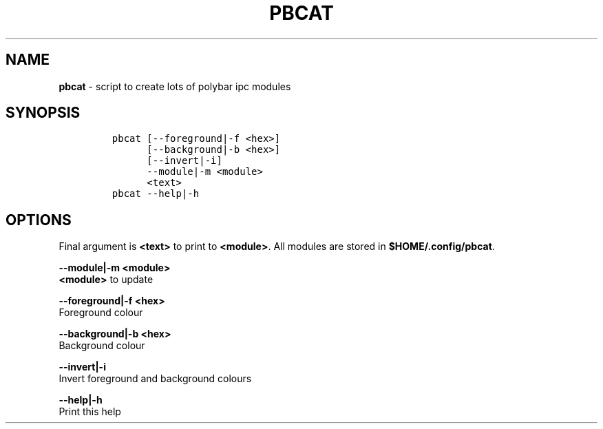 .TH PBCAT 1 2019\-10\-21 Linux "User Manuals"
.hy
.SH NAME
.PP
\f[B]pbcat\f[R] - script to create lots of polybar ipc modules
.SH SYNOPSIS
.IP
.nf
\f[C]
pbcat [--foreground|-f <hex>]
      [--background|-b <hex>]
      [--invert|-i]
      --module|-m <module>
      <text>
pbcat --help|-h
\f[R]
.fi
.SH OPTIONS
.PP
Final argument is \f[B]<text>\f[R] to print to \f[B]<module>\f[R].
All modules are stored in \f[B]$HOME/.config/pbcat\f[R].
.PP
\f[B]--module|-m <module>\f[R]
.PD 0
.P
.PD
\f[B]<module>\f[R] to update
.PP
\f[B]--foreground|-f <hex>\f[R]
.PD 0
.P
.PD
Foreground colour
.PP
\f[B]--background|-b <hex>\f[R]
.PD 0
.P
.PD
Background colour
.PP
\f[B]--invert|-i\f[R]
.PD 0
.P
.PD
Invert foreground and background colours
.PP
\f[B]--help|-h\f[R]
.PD 0
.P
.PD
Print this help
